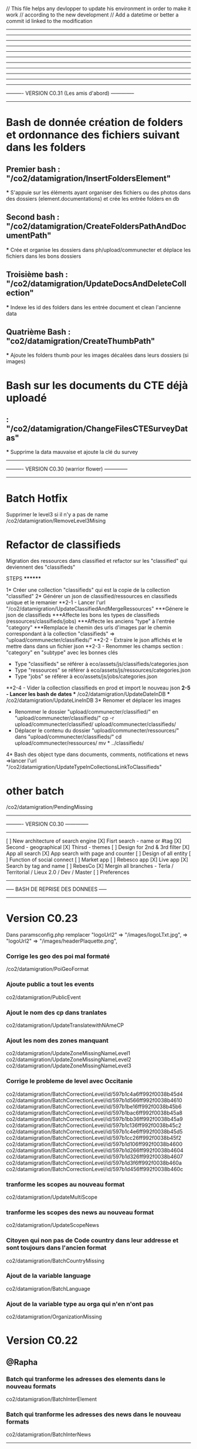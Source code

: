 // This file helps any devlopper to update his environment in order to make it work
// according to the new development
// Add a datetime or better a commit id linked to the modification
----------------------------------------------------
----------------------------------------------------
----------------------------------------------------
----------------------------------------------------
----------------------------------------------------
----------------------------------------------------
----------------------------------------------------
----------------------------------------------------
----------------------------------------------------
----------------------------------------------------
---------------------------------------
---------- VERSION C0.31 (Les amis d'abord) --------------
---------------------------------------
* Bash de donnée création de folders et ordonnance des fichiers suivant dans les folders 
** Premier bash : "/co2/datamigration/InsertFoldersElement"
  *** S'appuie sur les éléments ayant organiser des fichiers ou des photos dans des dossiers (element.documentations) et crée les entrée folders en db
** Second bash : "/co2/datamigration/CreateFoldersPathAndDocumentPath"
  *** Crée et organise les dossiers dans ph/upload/communecter et déplace les fichiers dans les bons dossiers
** Troisième bash : "/co2/datamigration/UpdateDocsAndDeleteCollection"
  *** Indexe les id des folders dans les entrée document et clean l'ancienne data
** Quatrième Bash : "co2/datamigration/CreateThumbPath"
  *** Ajoute les folders thumb pour les images décalées dans leurs dossiers (si images)

* Bash sur les documents du CTE déjà uploadé
** : "/co2/datamigration/ChangeFilesCTESurveyDatas"

  *** Supprime la data mauvaise et ajoute la clé du survey
---------------------------------------
---------- VERSION C0.30 (warrior flower) --------------
---------------------------------------

* Batch Hotfix
Supprimer le level3 si il n'y a pas de name 
/co2/datamigration/RemoveLevel3Mising 


* Refactor de classifieds 
Migration des ressources dans classified et refactor sur les "classified" qui deviennent des "classifieds"
***** STEPS ********
1* Créer une collection "classifieds" qui est la copie de la collection "classified"
2* Générer un json de classified/ressources en classifieds unique et le remanier
 **2-1 - Lancer l'url "/co2/datamigration/UpdateClassifiedAndMergeRessources"
    ***Génere le json de classifieds
    ***Affecte les bons les types de classifieds (ressources/classifieds/jobs)
    ***Affecte les anciens "type" à l'entrée "category"
    ***Remplace le chemin des urls d'images par le chemin correspondant à la collection "classifieds" => "upload/communecter/classifieds/" 
  **2-2 - Extraire le json affichés et le mettre dans dans un fichier json 
  **2-3 - Renommer les champs section : "category" en "subtype" avec les bonnes clés 
          - Type "classifieds" se référer à eco/assets/js/classifieds/categories.json
          - Type "ressources" se référer à eco/assets/js/ressources/categories.json
          - Type "jobs" se référer à eco/assets/js/jobs/categories.json
  **2-4 - Vider la collection classifieds en prod et import le nouveau json
  **2-5 - Lancer les bash de dates
    *** /co2/datamigration/UpdateDateInDB
    *** /co2/datamigration/UpdateLineInDB
3* Renomer et déplacer les images
  - Renommer le dossier "upload/communecter/classified/" en "upload/communecter/classifieds/"
    cp -r upload/communecter/classified/ upload/communecter/classifieds/
  - Déplacer le contenu du dossier "upload/communecter/ressources/" dans "upload/communecter/classifieds/" 
    cd upload/communecter/ressources/
    mv * ../classifieds/
4* Bash des object type dans documents, comments, notifications et news
  =>lancer l'url "/co2/datamigration/UpdateTypeInCollectionsLinkToClassifieds"

* other batch 
/co2/datamigration/PendingMissing


---------------------------------------
---------- VERSION C0.30 --------------
---------------------------------------
[ ] New architecture of search engine
  [X] Fisrt search - name or #tag
  [X] Second - geographical
  [X] Thirsd - themes
    [ ] Design for 2nd & 3rd filter
  [X] App all search
  [X] App search with page and counter
    [ ] Design of all entity
    [ ] Function of social connect
  [ ] Market app  
  [ ] Rebesco app
  [X] Live app
    [X] Search by tag and name
[ ] RebesCo
[X] Mergin all branches - Terla / Territorial / Lieux 2.0 / Dev / Master
[ ] Preferences




---------------------------------------
----- BASH DE REPRISE DES DONNEES -----
---------------------------------------

* Version C0.23

Dans paramsconfig.php
remplacer "logoUrl2" => "/images/logoLTxt.jpg", => "logoUrl2" => "/images/headerPlaquette.png",


*** Corrige les geo des poi mal formaté
/co2/datamigration/PoiGeoFormat

*** Ajoute public a tout les events
co2/datamigration/PublicEvent

*** Ajout le nom des cp dans tranlates
co2/datamigration/UpdateTranslatewithNAmeCP

*** Ajout les nom des zones manquant
co2/datamigration/UpdateZoneMissingNameLevel1
co2/datamigration/UpdateZoneMissingNameLevel2
co2/datamigration/UpdateZoneMissingNameLevel3

*** Corrige le probleme de level avec Occitanie
co2/datamigration/BatchCorrectionLevel/id/597b1c4a6ff992f0038b45d4
co2/datamigration/BatchCorrectionLevel/id/597b1d566ff992f0038b4610
co2/datamigration/BatchCorrectionLevel/id/597b1be16ff992f0038b45b6
co2/datamigration/BatchCorrectionLevel/id/597b1bac6ff992f0038b45a8
co2/datamigration/BatchCorrectionLevel/id/597b1bb36ff992f0038b45a9
co2/datamigration/BatchCorrectionLevel/id/597b1c136ff992f0038b45c2
co2/datamigration/BatchCorrectionLevel/id/597b1c4e6ff992f0038b45d5
co2/datamigration/BatchCorrectionLevel/id/597b1cc26ff992f0038b45f2
co2/datamigration/BatchCorrectionLevel/id/597b1d106ff992f0038b4600
co2/datamigration/BatchCorrectionLevel/id/597b1d266ff992f0038b4604
co2/datamigration/BatchCorrectionLevel/id/597b1d326ff992f0038b4607
co2/datamigration/BatchCorrectionLevel/id/597b1d3f6ff992f0038b460a
co2/datamigration/BatchCorrectionLevel/id/597b1d456ff992f0038b460c

*** tranforme les scopes au nouveau format
co2/datamigration/UpdateMultiScope

*** tranforme les scopes des news au nouveau format
co2/datamigration/UpdateScopeNews

*** Citoyen qui non pas de Code country dans leur addresse et sont toujours dans l'ancien format
co2/datamigration/BatchCountryMissing
*** Ajout de la variable language
co2/datamigration/BatchLanguage

*** Ajout de la variable type au orga qui n'en n'ont pas
co2/datamigration/OrganizationMissing



* Version C0.22

** @Rapha
*** Batch qui tranforme les adresses des elements dans le nouveau formats
co2/datamigration/BatchInterElement

*** Batch qui tranforme les adresses des news dans le nouveau formats
co2/datamigration/BatchInterNews

----------------------------------------------------

* Version C0.21.7

** @BOUBOULE
*** [!!!A passer le slugelement + SUPPRESSION DES CITOYENS SANS NOOOOM!!!] Bash de reprise sur les slugs citoyens et supprime les citoyens sans nom !!!!
** Crée les slugs à partir des usernames et si n'y a pas d'username (premiers utilisateurs) crée les usernames à la volée
co2/datamigration/slugifycitoyens

*** Bash de reprise sur les slugs organizations, projects, events
** Crée les slugs à partir des name + entrée dans les collections
co2/datamigration/slugifyelement

*** Bash de reprise du les notifications avec ajout du param updated dans toutes les notifs et suppression des notifs sans params $created
co2/datamigration/CreatorUpdatedOnNotifications

*** Bash sur les clés des event en francais: "concours"=>"contest" et "exposition"=>"exhibition"
co2/datamigration/ChangeEventFrenchType
*** Bash sur les type des poi: si type existe pas => "other", si type == poi => "other", si clé francaise => clé anglaise etc
co2/datamigration/ChangePoiType

*** A faire Bash de reprise des clés francaises POI (ex ressourceMaterielle to materialRessource) et CLASSIFIED
TODO @TIBOR @BOUBOULE

*** Bash on document used for profil and banner of element => Add boolean current : true
co2/dataMigration/AddCurrentToDoc

*** Script de relance des 2000 citoyens en attente d'inscription suite à invitation
** Enregistrement de cron avec le template relaunchInvitation
co2/dataMigration/relaunchinvitation 


* MISE EN PRODUCTION CO2 
** @Rapha
*** Ajoute un zeo au cp
/co2/datamigration/AddZeroPostalCode
*** initialise les multiscopes
/co2/datamigration/InitMultiScope
*** ajout des geoShape au ville qui en ont pas
/co2/datamigration/AddGeoShapeMissing
*** change le type des telephones de object en array
/co2/datamigration/ChangePhoneObjectToArray
*** departement manquant
/co2/datamigration/ChangePhoneObjectToArray

** @Bouboule : 
**** Bash de reprise des data dans les chart des projets
/co2/datamigration/RefactorChartProjectData
**** Bash de reprise des data dans notifications 
****** Create notify.id as object with isUnread and isUnseen
/co2/datamigration/UpOldNotifications
**** Bash of object.type inbstead of object.objectType on news(!!!important with notification reactor!!!!)
/co2/datamigration/ObjectObjectTypeNewsToObjectType
**** Bash of sharedBy on news (refactor share) - create an array sharedBy with the author and date
/co2/datamigration/SharedByRefactor
**** Bash delete organizations properties !!
co2/datamigration/RemovePropertiesOfOrganizations
**** Params config => Mettre les deux variables à jour (celle ci sont bonnes pour la prod) => utliser dans l'accueil
    "openatlasId" => "555eba56c655675cdd65bf19",
    "communecterId" => "55dafac4e41d75571d848360"
**** Supprimer les news avec un media string
db.getCollection('news').find({ "media" : {'$type': 2},"created":{'$lt':new Date('Jun 01, 2016')}}).count()
152 news avec un media de type string enregistrer entre janvier 2016 et mai 2016 (avant la mise en ligne de Juin)
qui font sauté les fils des pages !! 
**** Supprimer les news de type needs (après avoir lancer le bash ObjectObjectTypeNewsToObjectType) 
db.getCollection('news').find("object.type":"needs") 

----------------------------------------------------
* Version 0.2

[ ] MEQA 
  [X] tagging : ph,ctk, communecter master actuel en v0.17 : v.0.17 PH-DORY 

          tag v0.0.17     co2         prod
                    |     |           |
  master ---------------------     ------------
                        /             \ 
                       /               \
  dev -----------------                 ---------
                                          \
                                           future devs 
                                           ---- internationalisation ----------------  
                                           tiers lieux ------------
                                           dda ---------------
MEQA
  [X] master en v.02 
  [X] paramsQA en v.02
  [X] copy BDD PROD to QA
    [X] dump PROD 
    [X] restore QA + drop
  [ ] transfert des images
  [X] update ph, ctk , co2  
  [X] script de devlog 

MEP 
  [X] update code
  [X] paramsconfigPROD en v.02
  [X] script de devlog 

----------------------------------------------------

* Version 0.17
** @Rapha : Ajout un attribu descriptionHtml = true
/communecter/datamigration/DescInHtml

* Hot fix 0.16.3
** @Rapha : Corrige les mauvais types des organisations
db.organizations.find({$and: [ { type :  { $ne: "NGO" } }, { type :  { $ne: "Group" } } , { type :  { $ne: "LocalBusiness" } }, { type :  { $ne: "GovernmentOrganization" } } ] }
).forEach(function(doc)
{
  if(typeof doc.type != "undefined"){
    if(doc.type == "Entreprise" )
      db.organizations.update({"_id":doc._id},{'$set':{'type': 'LocalBusiness'}});

    if(doc.type == "Association" )
      db.organizations.update({"_id":doc._id},{'$set':{'type': 'NGO'}});

    if(doc.type == "Groupe Gouvernemental" )
      db.organizations.update({"_id":doc._id},{'$set':{'type': 'GovernmentOrganization'}});

    if(doc.type == "Groupe" )
      db.organizations.update({"_id":doc._id},{'$set':{'type': 'Group'}});

    print( '"'+doc.name+'" => '+ doc.type ); 
  }else{
    db.organizations.update({"_id":doc._id},{'$set':{'type': 'Group'}});
    print( '"'+doc.name+'" => else' ); 
  }
});


* Hot Fix 0.16.1
** @Rapha : enleve l'encodage en html sur les noms des éléments
/communecter/datamigration/NameHtmlSpecialCharsDecode

** @Rapha : Ajoute les nom des dep et régions au addresse des elements
/communecter/datamigration/AddDepAndRegionAndCountryInAddress

** @Sylvain : ajout des paramètres rocketChat dans paramsconfig
//rocketchat params
'rocketchatEnabled' => false,
'rocketchatURL' => "http://chat.lescommuns.org",

* Hot Fix 0.16
** @Rapha : Fix Organisation avec country = Réunion
/communecter/datamigration/FixBugCoutryReunion

----------------------------------------------------
* Notragora
add params in protected/config/
-- paramsconfig.php => redirect/filter/logoUrl in $mailConfig 
                    => front in $params
----------------------------------------------------
* Version 0.16
** @Rapha : Suppression des links en doublons sur les orgas
/communecter/datamigration/DeleteLinksHimSelf

** @tango : Batch de reprise des geo.Point sur les elements
exécuter updateGeoPosElement.org sur la base
Exemple : 
mongo localhost:10019/bdname --username user --password pass updateGeoPosElements.org > result.txt

** @Rapha : Update Geo Belgique sur les codes postal
/communecter/datamigration/UpdateCitiesBelgiqueGeo

----------------------------------------------------
* Version 0.15

** @Rapha : Séparer Mayotte et la Réunion au niveau de la régions
db.cities.find({'region': '04'}).forEach(function(doc)
{
  if(typeof doc.insee != "undefined"){
    if(doc.insee.indexOf("976")>=0 )
        db.cities.update({"_id":doc._id},{'$set':{'region': '06'}});
  }
});

** @Rapha : Mettre les bon numéro de département 
db.cities.find({'dep': '97'}).forEach(function(doc)
{
  if(typeof doc.insee != "undefined"){
    if(doc.insee.indexOf("971")>=0 )
        db.cities.update({"_id":doc._id},{'$set':{'dep':'971'}});
    else if(doc.insee.indexOf("972")==0 )
        db.cities.update({"_id":doc._id},{'$set':{'dep':'972'}});
    else if(doc.insee.indexOf("973")==0 )
        db.cities.update({"_id":doc._id},{'$set':{'dep':'973'}});
    else if(doc.insee.indexOf("974")==0 )
        db.cities.update({"_id":doc._id},{'$set':{'dep':'974'}});
    else if(doc.insee.indexOf("975")==0 )
        db.cities.update({"_id":doc._id},{'$set':{'dep':'975'}});
    else if(doc.insee.indexOf("976")==0 )
        db.cities.update({"_id":doc._id},{'$set':{'dep':'976'}});
  }
});

** @Rapha
Update Region 
http://qa.communecter.org/communecter/datamigration/updateRegion

** @tib : Update sur element
db.citoyens.find({}).forEach(function(doc){ 
    if(!doc.updated){
        var d = new Date();
        db.citoyens.update({"_id":doc._id},{'$set':{'updated': Math.round(d.getTime()/1000)-1814400} })
        //print(doc.email+" | "+d.getTime() )
     }
})
db.projects.find({}).forEach(function(doc){ 
    if(!doc.updated){
        var d = new Date();
        db.projects.update({"_id":doc._id},{'$set':{'updated': Math.round(d.getTime()/1000)-1814400} })
        //print(doc.email+" | "+d.getTime() )
     }
})
db.events.find({}).forEach(function(doc){ 
    if(!doc.updated){
        var d = new Date();
        db.events.update({"_id":doc._id},{'$set':{'updated': Math.round(d.getTime()/1000)-1814400} })
        //print(doc.email+" | "+d.getTime() )
     }
})
db.organizations.find({}).forEach(function(doc){ 
    if(!doc.updated){
        var d = new Date();
        db.organizations.update({"_id":doc._id},{'$set':{'updated': Math.round(d.getTime()/1000)-1814400} })
        //print(doc.email+" | "+d.getTime() )
     }
})

db.cities.find({dep:/987/}).forEach(function(doc)
{
    print( '"'+doc.name+'" => array("'+doc.regionName+'","'+doc.region+'"),' ); 
   db.cities.update({"_id":doc._id},{'$set':{'region': '07','regionName':'POLYNESIE'} })
});
db.cities.find({dep:/986/}).forEach(function(doc)
{
    print( '"'+doc.name+'" => array("'+doc.regionName+'","'+doc.region+'"),' ); 
   db.cities.update({"_id":doc._id},{'$set':{'region': '07','regionName':'POLYNESIE'} })
});
db.cities.find({dep:/988/}).forEach(function(doc)
{
    print( '"'+doc.name+'" => array("'+doc.regionName+'","'+doc.region+'"),' ); 
   db.cities.update({"_id":doc._id},{'$set':{'region': '08','regionName':'NOUVELLE-CALEDONIE'} })
});

** @Sylvain/Thomas/Tib : Créer les index corrects sur cities
db.cities.dropIndexes();
db.cities.createIndex({"geoPosition": "2dsphere"});
db.cities.createIndex({"postalCodes.geoPosition": "2dsphere"});
db.cities.createIndex({"geoShape" : "2dsphere" });
db.cities.createIndex({"insee" : 1});
db.cities.createIndex({"region" : 1});
db.cities.createIndex({"dep" : 1});
db.cities.createIndex({"cp" : 1});
db.cities.createIndex({"country" : 1});
db.cities.createIndex({"postalCodes.name" : 1});
db.cities.createIndex({"postalCodes.postalCode" : 1});


----------------------------------------------------
//deja mis sur dev
db.cities.find().forEach(function(doc)
{
  if(typeof doc.insee != "undefined"){
    //print(doc.country+"_"+doc.insee); 
    
    if(doc.postalCodes){
        doc.postalCodes.forEach(function(v)
        {
        //print(">>"+doc.country+"_"+doc.insee+"_"+v.postalCode); 
            //if(v.postalCode == "97450")
            //{
                var d = new Date();
                var categs = ["Agriculture / Alimentation", "Santé","Déchets","Aménagement, Transport, Construction","Éducation, Petite-enfance","Citoyenneté","Economie Social et Solidaire","Energie-Climat","Culture / Animation ","Biodiversité "];
                categs.forEach(function(c)
                {
                    print(c+">>"+doc.country+"_"+doc.insee+"_"+v.postalCode);
                    db.actionRooms.insert({
                        "email" : "contact@communecter.org",
                        "name" : c,
                        "type" : "vote",
                        "parentType" : "cities",
                        "parentId" : doc.country+"_"+doc.insee+"-"+v.postalCode,
                        "created" : parseInt(Math.round(d.getTime()/1000)),
                        "updated" : parseInt(Math.round(d.getTime()/1000))
                    });
                });
            //}
        });
    }  
  }
});
 var t = {};
db.cities.find().forEach(function(doc)
{
  if(!t[ doc.region ] ){
      t[ doc.region ] = doc.regionName;
    print( '"'+doc.regionName+'" => array("'+doc.regionName+'","'+doc.region+'"),' ); 
  }
});

----------------------------------------------------
Version 0.14

@Bouboule:
1.ph/communecter/test/addpersonmediumimage will run actionAddPersonMediumImage()
		=> Add medium Image for each entity (Person/Organization/Event/Project)
		=> Create image in folder /medium and size 400px x 400 px
2.communecter/test/addeventmediumimage actionAddEventMediumImage()
3.communecter/test/addprojectmediumimage actionAddProjectMediumImage()
5.communecter/test/addorgamediumimage actionAddOrgaMediumImage()

@Rapha Ajout et Modification des préférences pour Orga/Project/Event
db.organizations.find({"preferences" : {$exists : false}}).forEach(function(doc){ 
    db.organizations.update({"_id":doc._id},{
                '$set':{'preferences': {"publicFields" : [], "privateFields" : [], "isOpenData" : true}}
         })
});

db.organizations.find({"preferences" : {$exists : true}}).forEach(function(doc){ 
    db.organizations.update({"_id":doc._id},{
                '$set':{'preferences': {"publicFields" : doc.preferences.publicFields, "privateFields" : doc.preferences.privateFields, "isOpenData" : true}}
         })
});

db.events.find({"preferences" : {$exists : false}}).forEach(function(doc){ 
    db.events.update({"_id":doc._id},{
                '$set':{'preferences': {"publicFields" : [], "privateFields" : [], "isOpenData" : true}}
         })
});

db.events.find({"preferences" : {$exists : true}}).forEach(function(doc){ 
    db.events.update({"_id":doc._id},{
                '$set':{'preferences': {"publicFields" : doc.preferences.publicFields, "privateFields" : doc.preferences.privateFields, "isOpenData" : true}}
         })
});


db.projects.find({"preferences" : {$exists : false}}).forEach(function(doc){ 
    db.projects.update({"_id":doc._id},{
                '$set':{'preferences': {"publicFields" : [], "privateFields" : [], "isOpenData" : true}}
         })
});

db.projects.find({"preferences" : {$exists : true}}).forEach(function(doc){ 
    db.projects.update({"_id":doc._id},{
                '$set':{'preferences': {"publicFields" : doc.preferences.publicFields, "privateFields" : doc.preferences.privateFields, "isOpenData" : true}}
         })
});


Version 0.13
----------------------------------------------------
@Rapha
Transforme les telephones au format String dans le nouveaux format
db.citoyens.find().forEach(function(doc){ 
    if(typeof doc.telephone == "string") { 
         print(doc.name);
         db.citoyens.update({"_id":doc._id},{
                '$set':{'telephone': {"fixe" : {0 : doc.telephone } }}
         })
    }
});

db.organizations.find().forEach(function(doc){ 
    if(typeof doc.telephone == "string") { 
         print(doc.name);
         db.organizations.update({"_id":doc._id},{
                '$set':{'telephone': {"fixe" : {0 : doc.telephone } }}
         })
    }
});

@Chil
Efface le flag "refactorAction" mis dans comment et news via la précédente fonction RefractorNewsCommentsActions
Executer l'url /communecter/test/DeleteAttributRefactorAction 


db.getCollection('events').find({"geoPosition.type":"point"});

//script d'inversion coordinates
db.events.find({}).forEach( function(c){ 
    if( c.geo && c.geo.longitude ){
        print(c.geo.longitude)
        
        db.events.update({_id:c._id}, {$set: {'geoPosition': {
            type: "Point",
            'coordinates': [parseFloat(c.geo.longitude), parseFloat(c.geo.latitude)]
          }}});
  geoPos}
})
---------------------------------------------------
Version 0.12

@Bouboule (clement.damiens@gmail.com)
1.Push in params config 'communeventUrl' => "https://communevent.communecter.org"
2.Bash on news (already done on qa and dev)
	21-ph/communecter/datamigration/refactornews will run actionRefactorNews()
		=> Remove all id and type in and object target.id, target.type
		=> Modify target type city to target.id=author, target.type=Person::COLLECTION
		=> Add @params type string "news" OR "activityStream"
		
	22-ph/communecter/datamigration/deletenewsganttsneeds will run actionDeleteNewsGanttsNeeds()
		=> Delete news type "activityStream" where object.objectType is "needs" OR "gantts"
		
	23-ph/communecter/datamigration/washingnewsnoscopetype will run actionWashingNewsNoScopeType() (CAREFULLY CAUSE NO CHECK)
		=> Delete news where scope is undefined
		
	24-ph/communecter/datamigration/washingnewstargetnotexist will run actionWashingNewsTargetNotExist()
		=> Delete news where target object is undefined
		=> Check if target is defined else delete news
		
		
3.Bash on documents (only on qa)
	31-ph/communecter/datamigration/WashIncorrectAndOldDataDocument will run WashIncorrectAndOldDataDocument()
		=> Wash data with array in params @size which could be string
		=> Wash data with no type or no id, represent the target of the document
		=> Wash data with no contentKey
	32-ph/communecter/datamigration/changesizedocumenttobytesnumber will run actionChangeSizeDocumentToBytesNumber() 
		=> Modify @params string $size to a number in bytes
	33- [!!!!!!!!!!!! CAREFULLY THIS METHOD IS FOR COMMUNECTER AND NOT FOR GRANDDIR !!!!!!!!!!!!!!!!!]
	ph/communecter/datamigration/refactorcontentkey will run actionRefactorContentKey() 
		=> Update @params string contentKey type "person.dashboard.profil" to "profil"
		=> String use is "profil" OR "slider"

@Sylvain
Create index on citizen email
db.citizen.createIndex({"email": 1} , { unique: true })

----------------------------------------------------
2016/05/23 => Récupérer statistiques sur les logs
@Chil
Executer l'url /communecter/test/CreateLastLogStatistics

----------------------------------------------------
2016/05/20 => Structure en tableau + insertion de la date du jour pour les actions + dans la collections news et comments
@Chil
Executer l'url /communecter/test/RefactorNewsCommentsActions

----------------------------------------------------
2016/05/20 => Suppression des password dans la collection log
@Chil
Executer l'url /communecter/test/LogDeletePasswordCitoyen



----------------------------------------------------
----------------------------------------------------
----------------------------------------------------
----------------------------------------------------
----------------------------------------------------
----------------------------------------------------
----------------------------------------------------

@Rapha
Ajout du type course dans la liste des events
db.getCollection('lists').find({name : "eventTypes"}).forEach(function(doc){
    if(typeof  doc.listcourse == "undefined" ){
        db.lists.update({"_id":doc._id},{
            '$set':{'list.course': "Formation" }
        }) 
    }
});
@Rapha
Change le type Array en Object de socialNetwork 
db.citoyens.find().forEach(function(doc){ 
    if(doc.socialNetwork instanceof Array == true) { 
         print(doc.name);
         db.citoyens.update({"_id":doc._id},{
                '$set':{'socialNetwork': {} }
         })
    }
});

@Tib
db.cities.find().forEach(function(doc)
{
  if(typeof doc.insee != "undefined"){
    print(doc.country+"_"+doc.insee); 
    db.organizations.update({"_id":doc._id},{
        '$set':{'_id': doc.country+"_"+doc.insee}
    })
  }
});

SBA - Add numberOfInvit on every citizen
db.citoyens.find().forEach(function(doc){ 
    if(doc.numberOfInvit == null) { 
         print(doc.name); 
         db.citoyens.update({"_id":doc._id},{
                '$set':{'numberOfInvit': NumberLong(10)}
         }) 
    }
});
---------------------------------------------------
2016/03/18

Mettre en cron les statistiques
communecter/stat/createglobalstat

----------------------------------------------------


2016/03/01
@Raphael
Add "'isOpendata': true" for all projects which have sourceKey == "patapouf"

db.organizations.find().forEach(function(doc){ 
    if(doc.source != null) { 
        if(doc.source.key == "patapouf"){ 
            print(doc.name); 
            db.organizations.update({"_id":doc._id},{
                '$set':{'isOpendata': true}
            }) 
        } 
    }
});



----------------------------------------------------
set up indexes 
db.cities.createIndex({"geoPosition": "2dsphere"});
db.cities.createIndex({"postalCodes.geoPosition": "2dsphere"});
----------------------------------------------------
benchmarkin mongo 

var timeStart = new Date();
for(var i = 0 ; i < 70000 ; i++){
    //db.test.insert({name:"test"+i}); //prend 30s > 
    db.test.insert({name:"test"+i,email:"test"+i,toto:"test"+i,coco:"test"+i});//prend 33s  > 7Mb
    db.test.insert({name:"test"+i,email:"test"+i,toto:"test"+i,coco:"test"+i,namex:"test"+i,emailx:"test"+i,totox:"test"+i,cocox:"test"+i});   // 36s > 13Mb
    //pour 200K entré : 108s et 38Mb
}
var timeEnd = new Date();
print(timeEnd-timeStart);
----------------------------------------------------
//adding countries to cities
db.cities.find().forEach(function(doc)
{
  if(typeof doc.insee != "undefined"){
    if(doc.insee.indexOf("971")>=0 )
        db.cities.update({"_id":doc._id},{'$set':{'country':'GP'}});
    else if(doc.insee.indexOf("972")==0 )
        db.cities.update({"_id":doc._id},{'$set':{'country':'MQ'}});
    else if(doc.insee.indexOf("973")==0 )
        db.cities.update({"_id":doc._id},{'$set':{'country':'GF'}});
    else if(doc.insee.indexOf("974")==0 )
        db.cities.update({"_id":doc._id},{'$set':{'country':'RE'}});
    else if(doc.insee.indexOf("975")==0 )
        db.cities.update({"_id":doc._id},{'$set':{'country':'PM'}});
    else if(doc.insee.indexOf("976")==0 )
        db.cities.update({"_id":doc._id},{'$set':{'country':'YT'}});
    else if(doc.insee.indexOf("988")==0 )
        db.cities.update({"_id":doc._id},{'$set':{'country':'NC'}});
    else
        db.cities.update({"_id":doc._id},{'$set':{'country':'FR'}});
  }
});
----------------------------------------------------
//adding regionName to cities Nouvelle-Caledonie
db.cities.find().forEach(function(doc)
{
    if(typeof doc.insee != "undefined"){
        if(doc.insee.indexOf("988")==0 )
            db.cities.update({"_id":doc._id},{'$set':{'regionName':'Nouvelle-Calédonie', 'depName':'Nouvelle-Calédonie'}});
    }
});
----------------------------------------------------
Update username on citizen collection.
To launch with mongodb

db.citoyens.find().forEach(function(doc){
    if(doc.username == null) { 
        var username = doc.email.substr(0, doc.email.indexOf('@'));
        print(doc.name+" :  "+doc.email+": "+username);
        db.citoyens.update({"_id":doc._id},{'$set':{'username':username}})
    }
});

----------------------------------------------------
Init scripts

#import lists 
cd communecter/data
mongoimport --db pixelhumain --collection lists lists.json --jsonArray;

----------------------------------------------------
https://www.google.com/url?q=https%3A%2F%2Fgit-scm.com%2Fbook%2Ffr%2Fv1%2FLes-branches-avec-Git-Les-branches-distantes&sa=D&sntz=1&usg=AFQjCNHT0E5vbg_-BUC7xIm7guTVRBzG1Q

//1. Créer une branche locale
git branch granddir-V.0.1
//2. Pusher la branche sur le serveur distant
git push origin granddir-V.0.1
//3. Si besoin checkout d'une branche distante sur une branche en local 
//3.1 Récupérer les branches distantes nouvellement créée
git fetch origin
//3.2 récupérer le contenu d'une branche distante
git checkout -b granddir-V.0.1 origin/granddir-V.0.1


//Azot live branch
git checkout -b azot-live-0.1 origin/azot-live-0.1


git remote show origin
If the remote branch you want to checkout is under "New remote branches" and not "Tracked remote branches" then you need to fetch them first:
git remote update
git fetch
Now it should work:
git checkout -b local-name origin/remote-name
----------------------------------------------------

//SBA : 12/08/2015
New role object on Citoyen collection
1/Backup your citoyen collection
2/Launch the following code on your mongodb 
db.citoyens.find().forEach(function(citoyen){
    if(citoyen.roles == null) { 
        print(citoyen.name+" roles is null ");
        db.citoyens.update({"_id":citoyen._id}, 
                    {'$set':{'roles': { 
                        "standalonePageAccess" : true
                    }}}
        );
    }
});

//SBA : 30/04/2015
Update your config/main.php
Now all the parameters link to your environment are stored in paramsconfig.php

----------------------------------------------------

//SBA : 30/04/2015 :
How to Load cities collection
Download the ville de france file on git : https://raw.githubusercontent.com/pixelhumain/Villes-de-France/master/cities.js
Drop or rename any existing "cities" collection
Load the new collection
mongoimport --db pixelhumain --collection cities PATH_TO_MY_FILE\cities.js --jsonArray

----------------------------------------------------
//TKA : 28/04/2015  : 
execute composer update to install Captcha libs
and add the secret key to your paramsconfig.php
----------------------------------------------------
#TKA : 28/04/2015  : mettre a jour les cp dans cities

db.cities.find().forEach(function(doc){
    if(doc.insee.length == 4){ 
        print(doc.name+" cp "+doc.insee.length+": "+doc.insee);
        db.cities.update({"_id":doc._id},{'$set':{'insee':"0"+doc.insee}})
    }
});

db.cities.find().forEach(function(doc){
    if(doc.cp.length == 4){ 
        print(doc.name+" cp "+doc.cp.length+": "+doc.cp);
        db.cities.update({"_id":doc._id},{'$set':{'cp':"0"+doc.cp}})
    }
});

----------------------------------------------------
//TKA - 24/2/15
db.organizations.update({type:"entreprise"},{"$set":{type:"LocalBusiness"}},{"multi":1})
db.organizations.update({type:"association"},{"$set":{type:"NGO"}},{"multi":1})
db.organizations.update({type:"group"},{"$set":{type:"Group"}},{"multi":1})

DB lists update documents
{
    "name" : "organisationTypes",
    "list" : {
        "NGO" : "Association",
        "LocalBusiness" : "Entreprise",
        "Group" : "Group"
    }
}

---------------------------------------------------

Modifier un mail
db.organizations.find().forEach(function(doc){ 
    if(doc.email == "vanespen.amaury@gmail.com"){ 
        print(doc.name+" :: " + doc.email); 
        db.organizations.update({"_id":doc._id},{
            '$set':{'email':""}
        }) 
    } 
});

TANGO - 22/05/2017
---------------------------------------------------
batch refactor news for SHARE
---------------------------------------------------

db.news.find({}).forEach(function(doc){ 
    if(typeof doc.targetIsAuthor !="undefined" && doc.targetIsAuthor == "true"){
        db.news.update({"_id":doc._id},{'$set':
        {'sharedBy':[
            {'id': doc.target.id,
             'type':doc.target.type,
             'updated': doc.created 
            }]
        }})
    }else{
        db.news.update({"_id":doc._id},{'$set':
        {'sharedBy':[
            {'id': doc.author,
             'type':'citoyens',
             'updated': doc.created 
            }]
        }})
     }
})


TANGO - 22/05/2017
---------------------------------------------------
set localityid to all NC cities
---------------------------------------------------

db.cities.find().forEach(function(doc){ 
    if(doc.country == "NC"){ 
        print(doc.name+" :: " + doc.country + " - " + doc._id.str); 
        db.cities.update({"_id":doc._id},{
            '$set':{'localityId':doc._id.str}
        }) 
    } 
});


db.cities.find().forEach(function(doc){ 
    if(doc.country == "NC"){ 
        print(doc.name+" :: " + doc.postalCodes[0].kanakName); 

        if(typeof doc.postalCodes[0].kanakName != "undefined"){
          db.cities.update({"_id":doc._id},{
              '$set':{'kanakName':doc.postalCodes[0].kanakName}
          });
        } else {
          db.cities.update({"_id":doc._id},{
              '$set':{'kanakName':doc.postalCodes[0].name}
          });
        }
    } 
});


---------------------------------------------------
Activer / Désactiver MAPBOX

In file : pixelhumain/ph/protected/config/paramsconfig.php
Default params :
  'mapboxActive'      => true, //set to false to disable MapBox on no-local-server = prod || dev || qa (use OSM)
  'forceMapboxActive' => false,//set to true  to use MapBox on local-server
  'mapboxToken' => '', //pense à mettre le Token sur QA et prod pour utiliser mapbox

